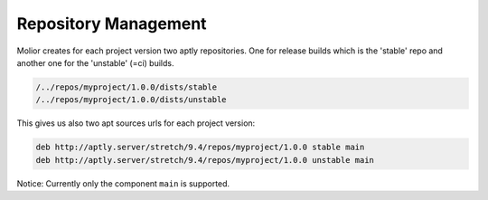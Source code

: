 Repository Management
=====================

Molior creates for each project version two aptly repositories. One for release builds which is the 'stable' repo and another one for the 'unstable' (=ci) builds.

.. code:: python

    /../repos/myproject/1.0.0/dists/stable
    /../repos/myproject/1.0.0/dists/unstable

This gives us also two apt sources urls for each project version:

.. code:: python

    deb http://aptly.server/stretch/9.4/repos/myproject/1.0.0 stable main
    deb http://aptly.server/stretch/9.4/repos/myproject/1.0.0 unstable main


Notice: Currently only the component ``main`` is supported.
